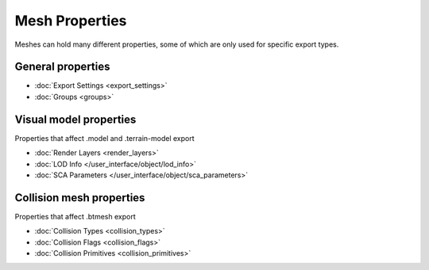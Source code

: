 
.. _bpy.ops.heio.mesh_info_initialize:
.. _bpy.ops.heio.mesh_info_delete:
.. _bpy.ops.heio.mesh_info_assign:
.. _bpy.ops.heio.collision_flag_remove:
.. _bpy.ops.heio.mesh_info_de_select.select:
.. _bpy.ops.heio.mesh_info_de_select:
.. _bpy.ops.heio.mesh_info_add:
.. _bpy.ops.heio.mesh_info_remove:
.. _bpy.ops.heio.mesh_info_move:

***************
Mesh Properties
***************

.. reference::

	:Panel:		:menuselection:`Properties --> Mesh Properties --> HEIO Mesh Properties`

Meshes can hold many different properties, some of which are only used for specific export types.

.. container:: global-index-toc

	.. toctree::
		:maxdepth: 1

		export_settings
		groups
		render_layers
		collision_flags
		collision_types
		collision_primitives

General properties
------------------

- :doc:`Export Settings <export_settings>`
- :doc:`Groups <groups>`

Visual model properties
-----------------------

Properties that affect .model and .terrain-model export

- :doc:`Render Layers <render_layers>`
- :doc:`LOD Info </user_interface/object/lod_info>`
- :doc:`SCA Parameters </user_interface/object/sca_parameters>`

Collision mesh properties
-------------------------

Properties that affect .btmesh export

- :doc:`Collision Types <collision_types>`
- :doc:`Collision Flags <collision_flags>`
- :doc:`Collision Primitives <collision_primitives>`